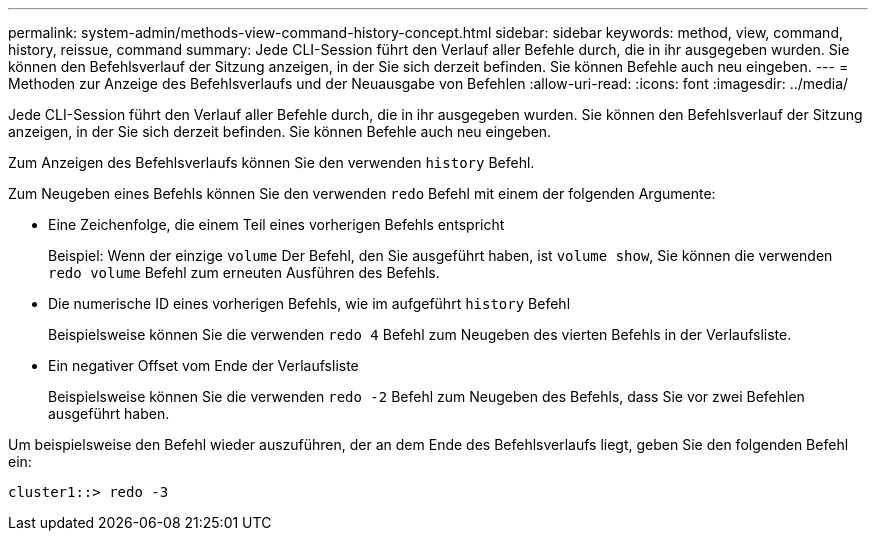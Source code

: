 ---
permalink: system-admin/methods-view-command-history-concept.html 
sidebar: sidebar 
keywords: method, view, command, history, reissue, command 
summary: Jede CLI-Session führt den Verlauf aller Befehle durch, die in ihr ausgegeben wurden. Sie können den Befehlsverlauf der Sitzung anzeigen, in der Sie sich derzeit befinden. Sie können Befehle auch neu eingeben. 
---
= Methoden zur Anzeige des Befehlsverlaufs und der Neuausgabe von Befehlen
:allow-uri-read: 
:icons: font
:imagesdir: ../media/


[role="lead"]
Jede CLI-Session führt den Verlauf aller Befehle durch, die in ihr ausgegeben wurden. Sie können den Befehlsverlauf der Sitzung anzeigen, in der Sie sich derzeit befinden. Sie können Befehle auch neu eingeben.

Zum Anzeigen des Befehlsverlaufs können Sie den verwenden `history` Befehl.

Zum Neugeben eines Befehls können Sie den verwenden `redo` Befehl mit einem der folgenden Argumente:

* Eine Zeichenfolge, die einem Teil eines vorherigen Befehls entspricht
+
Beispiel: Wenn der einzige `volume` Der Befehl, den Sie ausgeführt haben, ist `volume show`, Sie können die verwenden `redo volume` Befehl zum erneuten Ausführen des Befehls.

* Die numerische ID eines vorherigen Befehls, wie im aufgeführt `history` Befehl
+
Beispielsweise können Sie die verwenden `redo 4` Befehl zum Neugeben des vierten Befehls in der Verlaufsliste.

* Ein negativer Offset vom Ende der Verlaufsliste
+
Beispielsweise können Sie die verwenden `redo -2` Befehl zum Neugeben des Befehls, dass Sie vor zwei Befehlen ausgeführt haben.



Um beispielsweise den Befehl wieder auszuführen, der an dem Ende des Befehlsverlaufs liegt, geben Sie den folgenden Befehl ein:

[listing]
----
cluster1::> redo -3
----